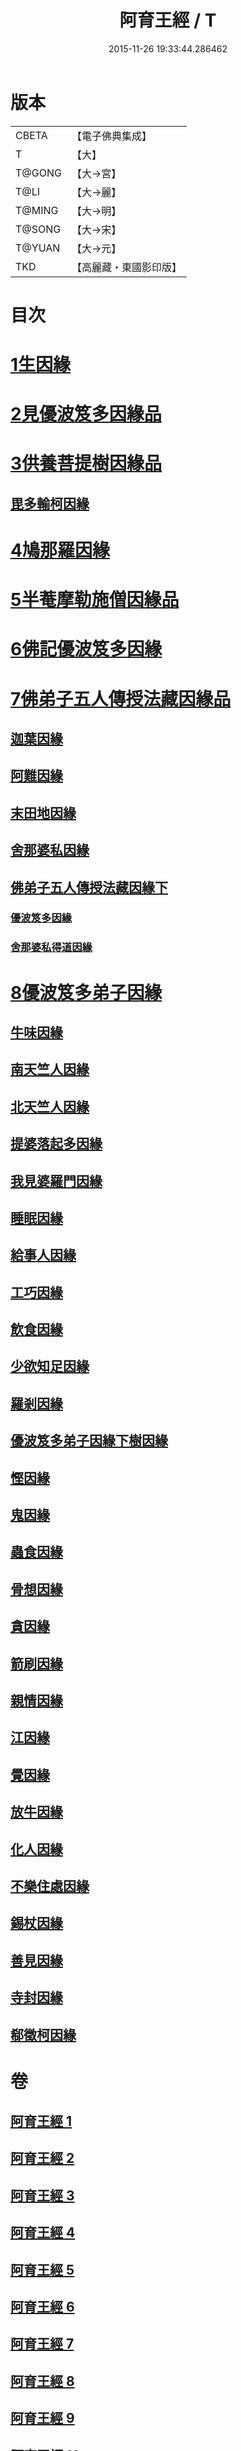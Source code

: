 #+TITLE: 阿育王經 / T
#+DATE: 2015-11-26 19:33:44.286462
* 版本
 |     CBETA|【電子佛典集成】|
 |         T|【大】     |
 |    T@GONG|【大→宮】   |
 |      T@LI|【大→麗】   |
 |    T@MING|【大→明】   |
 |    T@SONG|【大→宋】   |
 |    T@YUAN|【大→元】   |
 |       TKD|【高麗藏・東國影印版】|

* 目次
* [[file:KR6r0032_001.txt::001-0131b6][1生因緣]]
* [[file:KR6r0032_002.txt::002-0135b12][2見優波笈多因緣品]]
* [[file:KR6r0032_003.txt::003-0139a21][3供養菩提樹因緣品]]
** [[file:KR6r0032_003.txt::0141b6][毘多輸柯因緣]]
* [[file:KR6r0032_004.txt::004-0144a11][4鳩那羅因緣]]
* [[file:KR6r0032_005.txt::005-0147c13][5半菴摩勒施僧因緣品]]
* [[file:KR6r0032_006.txt::006-0149b24][6佛記優波笈多因緣]]
* [[file:KR6r0032_007.txt::007-0152c14][7佛弟子五人傳授法藏因緣品]]
** [[file:KR6r0032_007.txt::0153a5][迦葉因緣]]
** [[file:KR6r0032_007.txt::0154b5][阿難因緣]]
** [[file:KR6r0032_007.txt::0156a6][末田地因緣]]
** [[file:KR6r0032_007.txt::0156b20][舍那婆私因緣]]
** [[file:KR6r0032_008.txt::008-0157b5][佛弟子五人傳授法藏因緣下]]
*** [[file:KR6r0032_008.txt::008-0157b6][優波笈多因緣]]
*** [[file:KR6r0032_008.txt::0161a25][舍那婆私得道因緣]]
* [[file:KR6r0032_009.txt::009-0161b16][8優波笈多弟子因緣]]
** [[file:KR6r0032_009.txt::0161c10][牛味因緣]]
** [[file:KR6r0032_009.txt::0161c29][南天竺人因緣]]
** [[file:KR6r0032_009.txt::0162c9][北天竺人因緣]]
** [[file:KR6r0032_009.txt::0163a6][提婆落起多因緣]]
** [[file:KR6r0032_009.txt::0164a3][我見婆羅門因緣]]
** [[file:KR6r0032_009.txt::0164a16][睡眠因緣]]
** [[file:KR6r0032_009.txt::0164b3][給事人因緣]]
** [[file:KR6r0032_009.txt::0164c5][工巧因緣]]
** [[file:KR6r0032_009.txt::0165a6][飲食因緣]]
** [[file:KR6r0032_009.txt::0165a22][少欲知足因緣]]
** [[file:KR6r0032_009.txt::0165b11][羅剎因緣]]
** [[file:KR6r0032_010.txt::010-0165c9][優波笈多弟子因緣下樹因緣]]
** [[file:KR6r0032_010.txt::0166a2][慳因緣]]
** [[file:KR6r0032_010.txt::0166a12][鬼因緣]]
** [[file:KR6r0032_010.txt::0166a26][蟲食因緣]]
** [[file:KR6r0032_010.txt::0166c1][骨想因緣]]
** [[file:KR6r0032_010.txt::0166c29][貪因緣]]
** [[file:KR6r0032_010.txt::0167a13][箭刷因緣]]
** [[file:KR6r0032_010.txt::0167b16][親情因緣]]
** [[file:KR6r0032_010.txt::0167c7][江因緣]]
** [[file:KR6r0032_010.txt::0168a6][覺因緣]]
** [[file:KR6r0032_010.txt::0168a29][放牛因緣]]
** [[file:KR6r0032_010.txt::0168b7][化人因緣]]
** [[file:KR6r0032_010.txt::0168b29][不樂住處因緣]]
** [[file:KR6r0032_010.txt::0168c23][錫杖因緣]]
** [[file:KR6r0032_010.txt::0169a7][善見因緣]]
** [[file:KR6r0032_010.txt::0169b1][寺封因緣]]
** [[file:KR6r0032_010.txt::0169b28][郗徵柯因緣]]
* 卷
** [[file:KR6r0032_001.txt][阿育王經 1]]
** [[file:KR6r0032_002.txt][阿育王經 2]]
** [[file:KR6r0032_003.txt][阿育王經 3]]
** [[file:KR6r0032_004.txt][阿育王經 4]]
** [[file:KR6r0032_005.txt][阿育王經 5]]
** [[file:KR6r0032_006.txt][阿育王經 6]]
** [[file:KR6r0032_007.txt][阿育王經 7]]
** [[file:KR6r0032_008.txt][阿育王經 8]]
** [[file:KR6r0032_009.txt][阿育王經 9]]
** [[file:KR6r0032_010.txt][阿育王經 10]]
